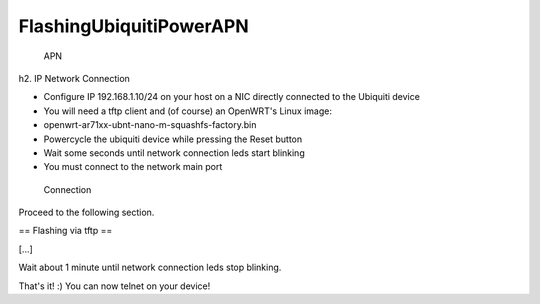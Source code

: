 FlashingUbiquitiPowerAPN
========================

.. figure:: http://voicecell.net/wp-content/uploads/2011/05/powerAPN.jpg
   :alt: APN

   APN
h2. IP Network Connection

-  Configure IP 192.168.1.10/24 on your host on a NIC directly connected
   to the Ubiquiti device
-  You will need a tftp client and (of course) an OpenWRT's Linux image:
-  openwrt-ar71xx-ubnt-nano-m-squashfs-factory.bin
-  Powercycle the ubiquiti device while pressing the Reset button
-  Wait some seconds until network connection leds start blinking
-  You must connect to the network main port

.. figure:: http://www.aerial.net/shop/imageslarge/UBNT-PowerAPN_Back.jpg
   :alt: Connection

   Connection
Proceed to the following section.

== Flashing via tftp ==

[...]

.. raw:: html

   <pre>
   ~# tftp 192.168.1.20
   tftp> bin 
   tftp> put openwrt-ar71xx-ubnt-nano-m-squashfs-factory.bin
   </pre>

Wait about 1 minute until network connection leds stop blinking.

That's it! :) You can now telnet on your device!

.. raw:: html

   <pre>
   ~# telnet 192.168.1.1
    === IMPORTANT ============================
     Use 'passwd' to set your login password
     this will disable telnet and enable SSH
    ------------------------------------------

   BusyBox v1.15.3 (2011-05-04 16:47:37 CEST) built-in shell (ash)
   Enter 'help' for a list of built-in commands.

     _______                     ________        __
    |       |.-----.-----.-----.|  |  |  |.----.|  |_
    |   -   ||  _  |  -__|     ||  |  |  ||   _||   _|
    |_______||   __|_____|__|__||________||__|  |____|
             |__| W I R E L E S S   F R E E D O M
    Backfire (10.03.1-RC5, r26799) --------------------------
     * 1/3 shot Kahlua    In a shot glass, layer Kahlua
     * 1/3 shot Bailey's  on the bottom, then Bailey's,
     * 1/3 shot Vodka     then Vodka.
    ---------------------------------------------------
   root@OpenWrt:~#
   </pre>

